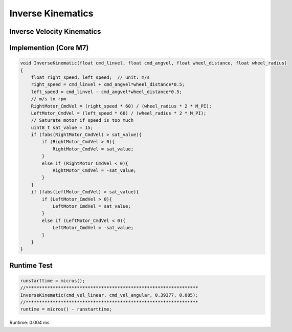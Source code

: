 ==================
Inverse Kinematics
==================

Inverse Velocity Kinematics
---------------------------

.. image:: ./images/inverse_kinematics.png
    :height: 175
    :width: 359
    :align: center

.. image:: ./images/inverse_matrix.png
    :height: 246
    :width: 472  
    :align: center

Implemention (Core M7)
----------------------

.. code-block:: c++

    void InverseKinematic(float cmd_linvel, float cmd_angvel, float wheel_distance, float wheel_radius)
    {
        float right_speed, left_speed;	// unit: m/s
        right_speed = cmd_linvel + cmd_angvel*wheel_distance*0.5;
        left_speed = cmd_linvel - cmd_angvel*wheel_distance*0.5;
        // m/s to rpm
        RightMotor_CmdVel = (right_speed * 60) / (wheel_radius * 2 * M_PI);
        LeftMotor_CmdVel = (left_speed * 60) / (wheel_radius * 2 * M_PI);
        // Saturate motor if speed is too much
        uint8_t sat_value = 15;
        if (fabs(RightMotor_CmdVel) > sat_value){
            if (RightMotor_CmdVel > 0){
                RightMotor_CmdVel = sat_value;
            }
            else if (RightMotor_CmdVel < 0){
                RightMotor_CmdVel = -sat_value;
            }
        }
        if (fabs(LeftMotor_CmdVel) > sat_value){
            if (LeftMotor_CmdVel > 0){
                LeftMotor_CmdVel = sat_value;
            }
            else if (LeftMotor_CmdVel < 0){
                LeftMotor_CmdVel = -sat_value;
            }
        }
    }

Runtime Test
------------

.. code-block:: c++

    runstarttime = micros();
    //****************************************************************
    InverseKinematic(cmd_vel_linear, cmd_vel_angular, 0.39377, 0.085);
    //****************************************************************
    runtime = micros() - runstarttime;

Runtime: 0.004 ms